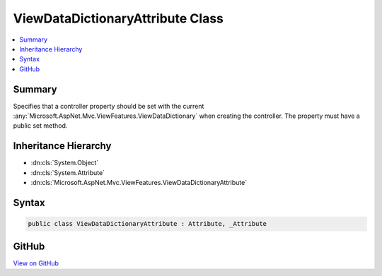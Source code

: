 

ViewDataDictionaryAttribute Class
=================================



.. contents:: 
   :local:



Summary
-------

Specifies that a controller property should be set with the current 
:any:`Microsoft.AspNet.Mvc.ViewFeatures.ViewDataDictionary` when creating the controller. The property must have a public
set method.





Inheritance Hierarchy
---------------------


* :dn:cls:`System.Object`
* :dn:cls:`System.Attribute`
* :dn:cls:`Microsoft.AspNet.Mvc.ViewFeatures.ViewDataDictionaryAttribute`








Syntax
------

.. code-block:: csharp

   public class ViewDataDictionaryAttribute : Attribute, _Attribute





GitHub
------

`View on GitHub <https://github.com/aspnet/apidocs/blob/master/aspnet/mvc/src/Microsoft.AspNet.Mvc.ViewFeatures/ViewFeatures/ViewDataDictionaryAttribute.cs>`_





.. dn:class:: Microsoft.AspNet.Mvc.ViewFeatures.ViewDataDictionaryAttribute

